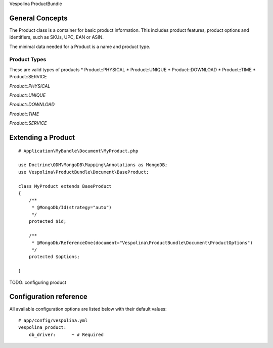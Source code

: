 Vespolina ProductBundle

General Concepts
================

The Product class is a container for basic product information. This includes product features, product options and
identifiers, such as SKUs, UPC, EAN or ASIN.

The minimal data needed for a Product is a name and product type.

Product Types
-------------

These are valid types of products
* Product::PHYSICAL
* Product::UNIQUE
* Product::DOWNLOAD
* Product::TIME
* Product::SERVICE

*Product::PHYSICAL*

*Product::UNIQUE*

*Product::DOWNLOAD*

*Product::TIME*

*Product::SERVICE*

Extending a Product
===================

::

    # Application\MyBundle\Document\MyProduct.php
    
    use Doctrine\ODM\MongoDB\Mapping\Annotations as MongoDB;
    use Vespolina\ProductBundle\Document\BaseProduct;

    class MyProduct extends BaseProduct
    {
        /**
         * @MongoDb/Id(strategy="auto")
         */
        protected $id;

        /**
         * @MongoDb/ReferenceOne(document="Vespolina\ProductBundle\Document\ProductOptions")
         */
        protected $options;

    }   

TODO: configuring product


Configuration reference
=======================

All available configuration options are listed below with their default values::

    # app/config/vespolina.yml
    vespolina_product:
        db_driver:      ~ # Required
